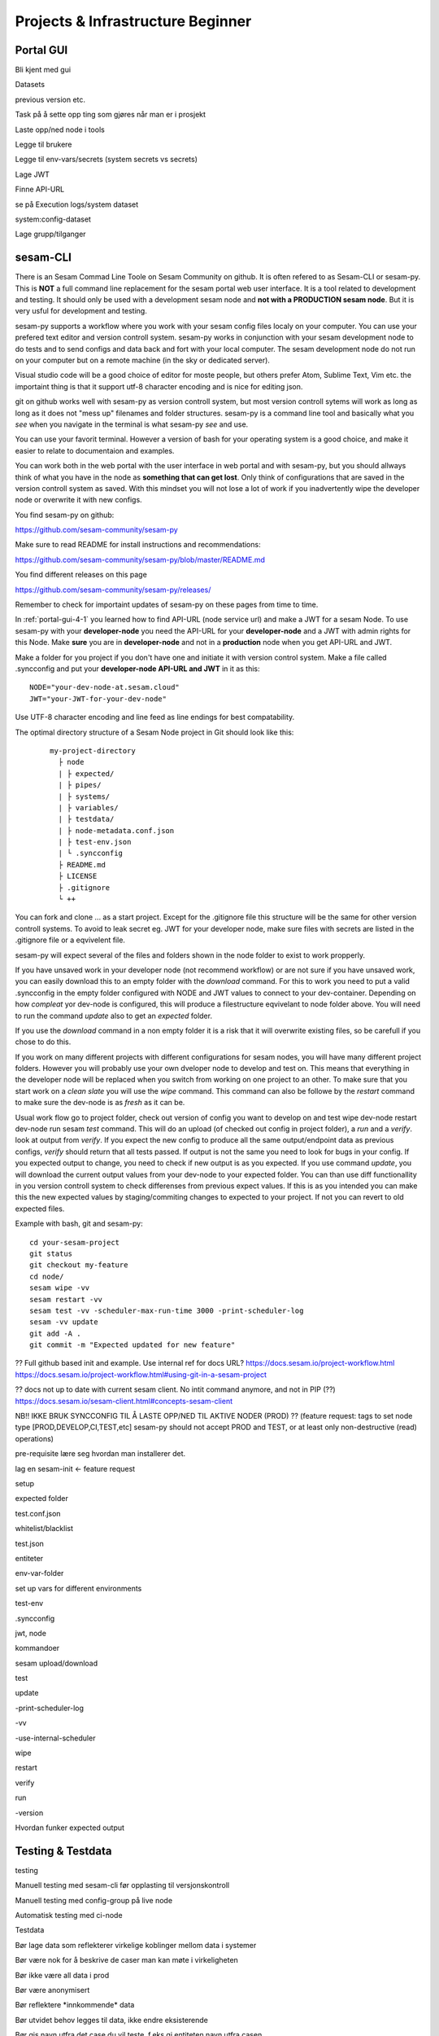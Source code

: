 .. _projects-and-infrastructure-beginner-4-1:

Projects & Infrastructure Beginner
----------------------------------

.. _portal-gui-4-1:

Portal GUI
~~~~~~~~~~

Bli kjent med gui

Datasets

previous version etc.

Task på å sette opp ting som gjøres når man er i prosjekt

Laste opp/ned node i tools

Legge til brukere

Legge til env-vars/secrets (system secrets vs secrets)

Lage JWT

Finne API-URL

se på Execution logs/system dataset

system:config-dataset

Lage grupp/tilganger

.. _sesam-cli-4-1:

sesam-CLI
~~~~~~~~~
There is an Sesam Commad Line Toole on Sesam Community on github. It is often refered to as Sesam-CLI or sesam-py.
This is **NOT** a full command line replacement for the sesam portal web user interface. It is a tool related to development and testing. 
It should only be used with a development sesam node and **not with a PRODUCTION sesam node**. But it is very usful for development and testing.

sesam-py supports a workflow where you work with your sesam config files localy on your computer. You can use your prefered text editor and version controll system. sesam-py works in conjunction with your sesam development node to do tests and to send configs and data back and fort with your 
local computer. The sesam development node do not run on your computer but on a remote machine (in the sky or dedicated server).

Visual studio code will be a good choice of editor for moste people, but others prefer Atom, Sublime Text, Vim etc. the importaint thing is that it support utf-8 character encoding and is nice for editing json.

git on github works well with sesam-py as version controll system, but most version controll sytems will work as long as long as it does not "mess up" filenames and folder structures.
sesam-py is a command line tool and basically what you *see* when you navigate in the terminal is what sesam-py *see* and use. 

You can use your favorit terminal. However a version of bash for your operating system is a good choice, and make it easier to relate to documentaion and examples. 

You can work both in the web portal with the user interface in web portal and with sesam-py, but you should allways think of what you have in the node as **something that 
can get lost**. Only think of configurations that are saved in the version controll system as saved. With this mindset you will not lose a lot of work if you 
inadvertently wipe the developer node or overwrite it with new configs.

You find sesam-py on github:

https://github.com/sesam-community/sesam-py

Make sure to read README for install instructions and recommendations:

https://github.com/sesam-community/sesam-py/blob/master/README.md

You find different releases on this page

https://github.com/sesam-community/sesam-py/releases/

Remember to check for importaint updates of sesam-py on these pages from time to time.

In :ref:`portal-gui-4-1` you learned how to find API-URL (node service url) and make a JWT for a sesam Node. To use sesam-py with your **developer-node** you need the API-URL for your **developer-node** and a JWT with admin rights for this Node.
Make **sure** you are in **developer-node** and not in a **production** node when you get API-URL and JWT.

Make a folder for you project if you don't have one and initiate it with version control system. Make a file called .syncconfig and put your **developer-node API-URL and JWT** in it as this:
::

    NODE="your-dev-node-at.sesam.cloud"
    JWT="your-JWT-for-your-dev-node"

Use UTF-8 character encoding and line feed as line endings for best compatability.

The optimal directory structure of a Sesam Node project in Git should look like this:
    ::
    
        my-project-directory
          ├ node
          | ├ expected/
          | ├ pipes/
          | ├ systems/
          | ├ variables/
          | ├ testdata/
          | ├ node-metadata.conf.json
          | ├ test-env.json
          | └ .syncconfig
          ├ README.md
          ├ LICENSE
          ├ .gitignore
          └ ++

You can fork and clone ... as a start project. Except for the .gitignore file this structure will be the same for other version controll systems.
To avoid to leak secret eg. JWT for your developer node, make sure files with secrets are listed in the .gitignore file or a eqvivelent file.

sesam-py will expect several of the files and folders shown in the node folder to exist to work propperly.
    
If you have unsaved work in your developer node (not recommend workflow) or are not sure if you have unsaved work, you can easily download this to an empty folder with the *download* command. 
For this to work you need to put a valid .syncconfig in the empty folder configured with NODE and JWT values to connect to your dev-container. Depending on how *compleat*
yor dev-node is configured, this will produce a filestructure eqvivelant to node folder above. You will need to run the command *update* also to get an *expected* folder.

If you use the *download* command in a non empty folder it is a risk that it will overwrite existing files, so be carefull if you chose to do this.

If you work on many different projects with different configurations for sesam nodes, you will have many different project folders. However you will probably use your own dveloper node to develop and test on.
This means that everything in the developer node will be replaced when you switch from working on one project to an other. To make sure that you start work on a *clean slate* you will use the *wipe* command. 
This command can also be followe by the *restart* command to make sure the dev-node is as *fresh* as it can be.

Usual work flow
go to project folder, check out version of config you want to develop on and test
wipe dev-node
restart dev-node
run sesam *test* command. This will do an upload (of checked out config in project folder), a *run* and a *verify*.
look at output from *verify*. If you expect the new config to produce all the same output/endpoint data as previous configs, *verify* should return that all tests passed.
If output is not the same you need to look for bugs in your config. If you expected output to change, you need to check if new output is as you expected. If you use command *update*, you will download
the current output values from your dev-node to your expected folder. You can than use diff functionallity in you version controll system to check differenses from previous expect values. If this is as you intended
you can make this the new expected values by staging/commiting changes to expected to your project. If not you can revert to old expected files.

Example with bash, git and sesam-py:
::
    cd your-sesam-project
    git status
    git checkout my-feature
    cd node/
    sesam wipe -vv
    sesam restart -vv
    sesam test -vv -scheduler-max-run-time 3000 -print-scheduler-log
    sesam -vv update
    git add -A .
    git commit -m "Expected updated for new feature"



?? Full github based init and example. Use internal ref for docs URL?
https://docs.sesam.io/project-workflow.html
https://docs.sesam.io/project-workflow.html#using-git-in-a-sesam-project

?? docs not up to date with current sesam client. No intit command anymore, and not in PIP (??)
https://docs.sesam.io/sesam-client.html#concepts-sesam-client

NB!! IKKE BRUK SYNCCONFIG TIL Å LASTE OPP/NED TIL AKTIVE NODER (PROD)
?? (feature request: tags to set node type [PROD,DEVELOP,CI,TEST,etc] sesam-py should not accept PROD and TEST, or at least only non-destructive (read) operations)

pre-requisite lære seg hvordan man installerer det.

lag en sesam-init <- feature request

setup

expected folder

test.conf.json

whitelist/blacklist

test.json

entiteter

env-var-folder

set up vars for different environments

test-env

.syncconfig

jwt, node

kommandoer

sesam upload/download

test

update

-print-scheduler-log

-vv

-use-internal-scheduler

wipe

restart

verify

run

-version

Hvordan funker expected output

.. _testing-and-testdata-4-1:

Testing & Testdata
~~~~~~~~~~~~~~~~~~

testing

Manuell testing med sesam-cli før opplasting til versjonskontroll

Manuell testing med config-group på live node

Automatisk testing med ci-node

Testdata

Bør lage data som reflekterer virkelige koblinger mellom data i systemer

Bør være nok for å beskrive de caser man kan møte i virkeligheten

Bør ikke være all data i prod

Bør være anonymisert

Bør reflektere \*innkommende\* data

Bør utvidet behov legges til data, ikke endre eksisterende

Bør gis navn utfra det case du vil teste, f.eks gi entiteten navn utfra
casen

Dokumenter testdata

\\\oppdater prosjekt i docs utfra hva vi skriver\\\

Hvordan funker expected output

.. _documentation-4-1:

Documentation
~~~~~~~~~~~~~

Hvordan bruke docs.sesam.io

developer guide!!

ctrl + f "hva du tror funksjon heter"

Hvordan dokumentere

Schema definition

hva mener vi er dokumentasjon

Generell dokumentasjon

DTL dokumentasjon(comments)

clean code

.. _jwt-authentication-4-1:

JWT/Authentisering
~~~~~~~~~~~~~~~~~~

Hvordan fungerer JWT’er?

NB: Skal snake mer om API I sesam-in-the-wild

.. _groups-and-permissions-4-1:

Groups & Permissions
~~~~~~~~~~~~~~~~~~~~

Hvordan virker det

Får man satt opp tilgangsstyring i Sesam?

.. _tasks-for-projects-infrastructure-beginner-4-1:

Tasks for Projects & Infrastructure: Beginner
~~~~~~~~~~~~~~~~~~~~~~~~~~~~~~~~~~~~~~~~~~~~~
